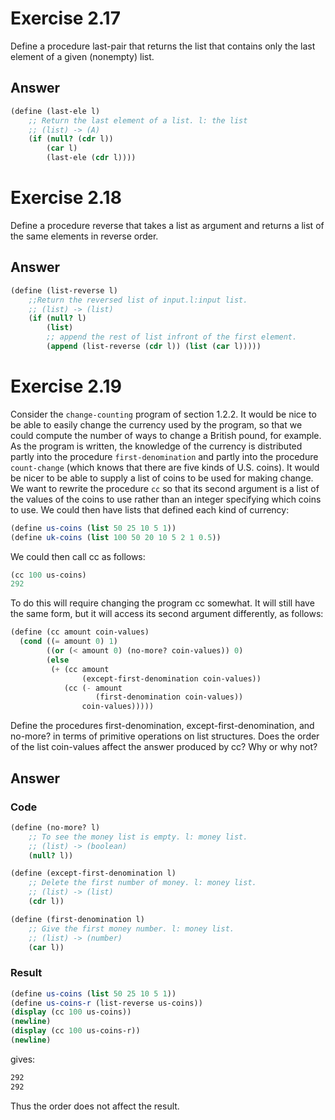 * Exercise 2.17
Define a procedure last-pair that returns the list that contains only the last element of a given (nonempty) list.
** Answer
#+BEGIN_SRC scheme
(define (last-ele l)
    ;; Return the last element of a list. l: the list
    ;; (list) -> (A)
    (if (null? (cdr l))
        (car l)
        (last-ele (cdr l))))
#+END_SRC
* Exercise 2.18
Define a procedure reverse that takes a list as argument and returns a list of the same elements in reverse order.
** Answer
#+BEGIN_SRC scheme
(define (list-reverse l)
    ;;Return the reversed list of input.l:input list.
    ;; (list) -> (list)
    (if (null? l)
        (list)
        ;; append the rest of list infront of the first element.
        (append (list-reverse (cdr l)) (list (car l)))))
#+END_SRC
* Exercise 2.19
Consider the =change-counting= program of section 1.2.2. It would be nice to be able to easily change the currency used by the program, so that we could compute the number of ways to change a British pound, for example. As the program is written, the knowledge of the currency is distributed partly into the procedure =first-denomination= and partly into the procedure =count-change= (which knows that there are five kinds of U.S. coins). It would be nicer to be able to supply a list of coins to be used for making change.
We want to rewrite the procedure =cc= so that its second argument is a list of the values of the coins to use rather than an integer specifying which coins to use. We could then have lists that defined each kind of currency:
#+BEGIN_SRC scheme
(define us-coins (list 50 25 10 5 1))
(define uk-coins (list 100 50 20 10 5 2 1 0.5))
#+END_SRC
We could then call cc as follows:
#+BEGIN_SRC scheme
(cc 100 us-coins)
292
#+END_SRC
To do this will require changing the program cc somewhat. It will still have the same form, but it will access its second argument differently, as follows:
#+BEGIN_SRC scheme
(define (cc amount coin-values)
  (cond ((= amount 0) 1)
        ((or (< amount 0) (no-more? coin-values)) 0)
        (else
         (+ (cc amount
                (except-first-denomination coin-values))
            (cc (- amount
                   (first-denomination coin-values))
                coin-values)))))
#+END_SRC
Define the procedures first-denomination, except-first-denomination, and no-more?
in terms of primitive operations on list structures. Does the order of the list coin-values affect the answer produced by cc? Why or why not?
** Answer
*** Code
#+BEGIN_SRC scheme
(define (no-more? l)
    ;; To see the money list is empty. l: money list.
    ;; (list) -> (boolean)
    (null? l))

(define (except-first-denomination l)
    ;; Delete the first number of money. l: money list.
    ;; (list) -> (list)
    (cdr l))

(define (first-denomination l)
    ;; Give the first money number. l: money list.
    ;; (list) -> (number)
    (car l))
#+END_SRC
*** Result
#+BEGIN_SRC scheme
(define us-coins (list 50 25 10 5 1))
(define us-coins-r (list-reverse us-coins))
(display (cc 100 us-coins))
(newline)
(display (cc 100 us-coins-r))
(newline)
#+END_SRC
gives:
#+BEGIN_SRC bash
292
292
#+END_SRC
Thus the order does not affect the result.
